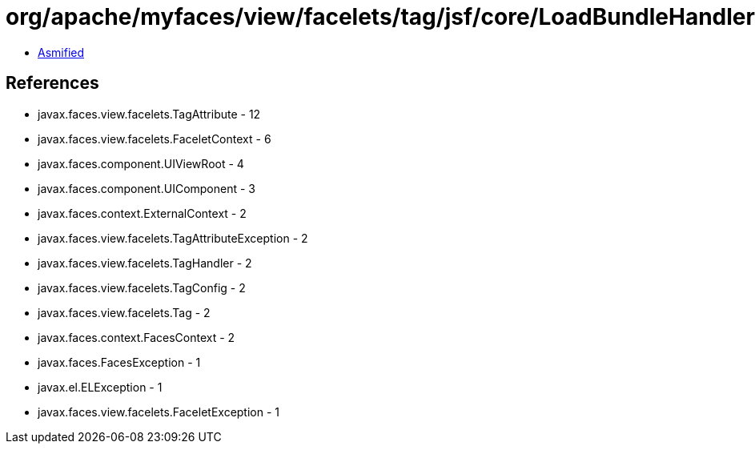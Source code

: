 = org/apache/myfaces/view/facelets/tag/jsf/core/LoadBundleHandler.class

 - link:LoadBundleHandler-asmified.java[Asmified]

== References

 - javax.faces.view.facelets.TagAttribute - 12
 - javax.faces.view.facelets.FaceletContext - 6
 - javax.faces.component.UIViewRoot - 4
 - javax.faces.component.UIComponent - 3
 - javax.faces.context.ExternalContext - 2
 - javax.faces.view.facelets.TagAttributeException - 2
 - javax.faces.view.facelets.TagHandler - 2
 - javax.faces.view.facelets.TagConfig - 2
 - javax.faces.view.facelets.Tag - 2
 - javax.faces.context.FacesContext - 2
 - javax.faces.FacesException - 1
 - javax.el.ELException - 1
 - javax.faces.view.facelets.FaceletException - 1
